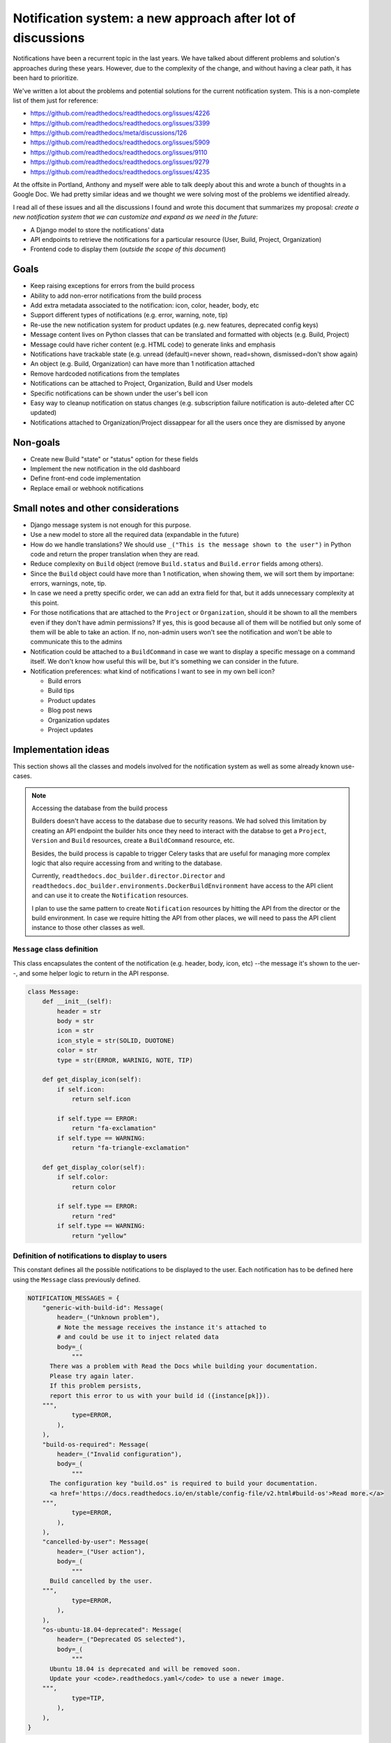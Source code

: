 Notification system: a new approach after lot of discussions
============================================================

Notifications have been a recurrent topic in the last years.
We have talked about different problems and solution's approaches during these years.
However, due to the complexity of the change, and without having a clear path, it has been hard to prioritize.

We've written a lot about the problems and potential solutions for the current notification system.
This is a non-complete list of them just for reference:

* https://github.com/readthedocs/readthedocs.org/issues/4226
* https://github.com/readthedocs/readthedocs.org/issues/3399
* https://github.com/readthedocs/meta/discussions/126
* https://github.com/readthedocs/readthedocs.org/issues/5909
* https://github.com/readthedocs/readthedocs.org/issues/9110
* https://github.com/readthedocs/readthedocs.org/issues/9279
* https://github.com/readthedocs/readthedocs.org/issues/4235

At the offsite in Portland, Anthony and myself were able to talk deeply about this and wrote a bunch of thoughts in a Google Doc.
We had pretty similar ideas and we thought we were solving most of the problems we identified already.

I read all of these issues and all the discussions I found and wrote this document that summarizes my proposal:
*create a new notification system that we can customize and expand as we need in the future*:

* A Django model to store the notifications' data
* API endpoints to retrieve the notifications for a particular resource (User, Build, Project, Organization)
* Frontend code to display them (*outside the scope of this document*)


Goals
-----

* Keep raising exceptions for errors from the build process
* Ability to add non-error notifications from the build process
* Add extra metadata associated to the notification: icon, color, header, body, etc
* Support different types of notifications (e.g. error, warning, note, tip)
* Re-use the new notification system for product updates (e.g. new features, deprecated config keys)
* Message content lives on Python classes that can be translated and formatted with objects (e.g. Build, Project)
* Message could have richer content (e.g. HTML code) to generate links and emphasis
* Notifications have trackable state (e.g. unread (default)=never shown, read=shown, dismissed=don't show again)
* An object (e.g. Build, Organization) can have more than 1 notification attached
* Remove hardcoded notifications from the templates
* Notifications can be attached to Project, Organization, Build and User models
* Specific notifications can be shown under the user's bell icon
* Easy way to cleanup notification on status changes (e.g. subscription failure notification is auto-deleted after CC updated)
* Notifications attached to Organization/Project dissappear for all the users once they are dismissed by anyone


Non-goals
---------

* Create new Build "state" or "status" option for these fields
* Implement the new notification in the old dashboard
* Define front-end code implementation
* Replace email or webhook notifications


Small notes and other considerations
------------------------------------

* Django message system is not enough for this purpose.
* Use a new model to store all the required data (expandable in the future)
* How do we handle translations?
  We should use ``_("This is the message shown to the user")`` in Python code and return the proper translation when they are read.
* Reduce complexity on ``Build`` object (remove ``Build.status`` and ``Build.error`` fields among others).
* Since the ``Build`` object could have more than 1 notification, when showing them, we will sort them by importane: errors, warnings, note, tip.
* In case we need a pretty specific order, we can add an extra field for that, but it adds unnecessary complexity at this point.
* For those notifications that are attached to the ``Project`` or ``Organization``, should it be shown to all the members even if they don't have admin permissions?
  If yes, this is good because all of them will be notified but only some of them will be able to take an action.
  If no, non-admin users won't see the notification and won't be able to communicate this to the admins
* Notification could be attached to a ``BuildCommand`` in case we want to display a specific message on a command itself.
  We don't know how useful this will be, but it's something we can consider in the future.
* Notification preferences: what kind of notifications I want to see in my own bell icon?

  - Build errors
  - Build tips
  - Product updates
  - Blog post news
  - Organization updates
  - Project updates


Implementation ideas
--------------------

This section shows all the classes and models involved for the notification system as well as some already known use-cases.

.. note:: Accessing the database from the build process

    Builders doesn't have access to the database due to security reasons.
    We had solved this limitation by creating an API endpoint the builder hits once they need to interact with the databse to get a ``Project``, ``Version`` and ``Build`` resources, create a ``BuildCommand`` resource, etc.

    Besides, the build process is capable to trigger Celery tasks that are useful for managing more complex logic
    that also require accessing from and writing to the database.

    Currently, ``readthedocs.doc_builder.director.Director`` and
    ``readthedocs.doc_builder.environments.DockerBuildEnvironment``
    have access to the API client and can use it to create the ``Notification`` resources.

    I plan to use the same pattern to create ``Notification`` resources by hitting the API from the director or the build environment.
    In case we require hitting the API from other places, we will need to pass the API client instance to those other classes as well.



``Message`` class definition
~~~~~~~~~~~~~~~~~~~~~~~~~~~~

This class encapsulates the content of the notification (e.g. header, body, icon, etc) --the message it's shown to the uer--,
and some helper logic to return in the API response.

.. code-block:: python

    class Message:
        def __init__(self):
            header = str
            body = str
            icon = str
            icon_style = str(SOLID, DUOTONE)
            color = str
            type = str(ERROR, WARINIG, NOTE, TIP)

        def get_display_icon(self):
            if self.icon:
                return self.icon

            if self.type == ERROR:
                return "fa-exclamation"
            if self.type == WARNING:
                return "fa-triangle-exclamation"

        def get_display_color(self):
            if self.color:
                return color

            if self.type == ERROR:
                return "red"
            if self.type == WARNING:
                return "yellow"



Definition of notifications to display to users
~~~~~~~~~~~~~~~~~~~~~~~~~~~~~~~~~~~~~~~~~~~~~~~

This constant defines all the possible notifications to be displayed to the user.
Each notification has to be defined here using the ``Message`` class previously defined.

.. code-block:: python

    NOTIFICATION_MESSAGES = {
        "generic-with-build-id": Message(
            header=_("Unknown problem"),
            # Note the message receives the instance it's attached to
            # and could be use it to inject related data
            body=_(
                """
          There was a problem with Read the Docs while building your documentation.
          Please try again later.
          If this problem persists,
          report this error to us with your build id ({instance[pk]}).
        """,
                type=ERROR,
            ),
        ),
        "build-os-required": Message(
            header=_("Invalid configuration"),
            body=_(
                """
          The configuration key "build.os" is required to build your documentation.
          <a href='https://docs.readthedocs.io/en/stable/config-file/v2.html#build-os'>Read more.</a>
        """,
                type=ERROR,
            ),
        ),
        "cancelled-by-user": Message(
            header=_("User action"),
            body=_(
                """
          Build cancelled by the user.
        """,
                type=ERROR,
            ),
        ),
        "os-ubuntu-18.04-deprecated": Message(
            header=_("Deprecated OS selected"),
            body=_(
                """
          Ubuntu 18.04 is deprecated and will be removed soon.
          Update your <code>.readthedocs.yaml</code> to use a newer image.
        """,
                type=TIP,
            ),
        ),
    }



``Notification`` model definition
~~~~~~~~~~~~~~~~~~~~~~~~~~~~~~~~~

This class is the representation of a notification attached to an resource (e.g. User, Build, etc) in the database.
It contains an identifier (``slug``) pointing to one of the messages defined in the previous section (key in constant ``NOTIFICATION_MESSAGES``).

.. code-block:: python

    import textwrap
    from django.utils.translation import gettext_noop as _


    class Notification(TimeStampedModel):
        # Message identifier
        slug = models.CharField(max_length=128)

        # UNREAD: the notification was not shown to the user
        # READ: the notifiation was shown
        # DISMISSED: the notification was shown and the user dismissed it
        state = models.CharField(
            choices=[UNREAD, READ, DISMISSED],
            default=UNREAD,
            db_index=True,
        )

        # Makes the notification imposible to dismiss (useful for Build notifications)
        dismissable = models.BooleanField(default=False)

        # Show the notification under the bell icon for the user
        news = models.BooleanField(default=False, help_text="Show under bell icon")

        # Notification attached to
        #
        # Uses ContentType for this.
        # https://docs.djangoproject.com/en/4.2/ref/contrib/contenttypes/#generic-relations
        #
        attached_to_content_type = models.ForeignKey(ContentType, on_delete=models.CASCADE)
        attached_to_id = models.PositiveIntegerField()
        attached_to = GenericForeignKey("attached_to_content_type", "attached_to_id")

        # If we don't want to use ContentType, we could define all the potential models
        # the notification could be attached to
        #
        # organization = models.ForeignKey(Organization, null=True, blank=True, default=None)
        # project = models.ForeignKey(Project, null=True, blank=True, default=None)
        # build = models.ForeignKey(Build, null=True, blank=True, default=None)
        # user = models.ForeignKey(User, null=True, blank=True, default=None)

        def get_display_message(self):
            return textwrap.dedent(
                NOTIFICATION_MESSAGES.get(self.slug).format(
                    instance=self.attached_to,  # Build, Project, Organization, User
                )
            )


Attach error ``Notification`` during the build process
~~~~~~~~~~~~~~~~~~~~~~~~~~~~~~~~~~~~~~~~~~~~~~~~~~~~~~

During the build, we will keep raising exceptions to both things:

- stop the build process immediately
- communicate back to the ``doc_builder.director.Director`` class the build failed.

The director is the one in charge of creating the error ``Notification``,
in a similar way it currently works now.
The only difference is that instead of saving the error under ``Build.error`` as it currently works now,
it will create a ``Notification`` object and attach it to the particular ``Build``.
Note the director does not have access to the DB, so it will need to create/associate the object via an API endpoint/Celery task.

Example of how the exception ``BuildCancelled`` creates an error ``Notification``:


.. code-block:: python

    class UpdateDocsTask(...):
        def on_failure(self):
            self.data.api_client.build(self.data.build["id"]).notifications.post(
                {
                    "slug": "cancelled-by-user",
                    # Override default fields if required
                    "type": WARNING,
                }
            )



Attach non-error ``Notification`` during the build process
~~~~~~~~~~~~~~~~~~~~~~~~~~~~~~~~~~~~~~~~~~~~~~~~~~~~~~~~~~

During the build, we will be able attach non-error notifications with the following pattern:

- check something in particular (e.g. using a deprecated key in ``readthedocs.yaml``)
- create a non-error ``Notification`` and attach it to the particular ``Build`` object

.. code-block:: python

    class DockerBuildEnvironment(...):
        def check_deprecated_os_image(self):
            if self.config.build.os == "ubuntu-18.04":
                self.api_client.build(self.data.build["id"]).notifications.post(
                    {
                        "slug": "os-ubuntu-18.04-deprecated",
                    }
                )



Show a ``Notification`` under the user's bell icon
~~~~~~~~~~~~~~~~~~~~~~~~~~~~~~~~~~~~~~~~~~~~~~~~~~

If we want to show a notification on a user's profile,
we can create the notification as follows,
maybe from a simple script ran in the Django shell's console
after publishing a blog post:


.. code-block:: python

    users_to_show_notification = User.objects.filter(...)

    for user in users_to_show_notification:
        Notification.objects.create(
            slug="blog-post-beta-addons",
            dismissable=True,
            news=True,
            attached_to=User,
            attached_to_id=user.id,
        )


Remove notification on status change
~~~~~~~~~~~~~~~~~~~~~~~~~~~~~~~~~~~~

When we show a notification for an unpaid subscription,
we want to remove it once the user has updated and paid the subscription.
We can do this with the following code:


.. code-block:: python

    @handler("customer.subscription.updated", "customer.subscription.deleted")
    def subscription_updated_event(event):
        if subscription.status == ACTIVE:
            organization = Organization.objects.get(slug="read-the-docs")

            Notification.objects.filter(
                slug="subscription-update-your-cc-details",
                state__in=[UNREAD, READ],
                attached_to=Organization,
                attached_to_id=organization.id,
            ).update(state=DISMISSED)



API definition
--------------

I will follows the same pattern we have on APIv3 that uses nested endpoints.
This means that we will add a ``/notifications/`` postfix to most of the resource endpoints
where we want to be able to attach/list notifications.

Notifications list
~~~~~~~~~~~~~~~~~~

.. http:get:: /api/v3/users/(str:user_username)/notifications/

    Retrieve a list of all the notifications for this user.

.. http:get:: /api/v3/projects/(str:project_slug)/notifications/

    Retrieve a list of all the notifications for this project.

.. http:get:: /api/v3/organizations/(str:organization_slug)/notifications/

    Retrieve a list of all the notifications for this organization.

.. http:get:: /api/v3/projects/(str:project_slug)/builds/(int:build_id)/notifications/

    Retrieve a list of all the notifications for this build.

    **Example response**:

    .. sourcecode:: json

        {
            "count": 25,
            "next": "/api/v3/projects/pip/builds/12345/notifications/?unread=true&sort=type&limit=10&offset=10",
            "previous": null,
            "results": [
                {
                    "slug": "cancelled-by-user",
                    "state": "unread",
                    "dismissable": false,
                    "news": false,
                    "attached_to": "build",
                    "message": {
                        "header": "User action",
                        "body": "Build cancelled by the user.",
                        "type": "error",
                        "icon": "fa-exclamation",
                        "icon_style": "duotone",
                        "color": "red"
                    }
                }
            ]
        }

    :query boolean unread: return only unread notifications
    :query string type: filter notifications by type (``error``, ``note``, ``tip``)
    :query string sort: sort the notifications (``type``, ``date`` (default))


Notification create
~~~~~~~~~~~~~~~~~~~


.. http:post:: /api/v3/projects/(str:project_slug)/builds/(int:build_id)/notifications/

    Create a notification for the resource.
    In this example, for a ``Build`` resource.

    **Example request**:

    .. sourcecode:: json

        {
            "slug": "cancelled-by-user",
            "type": "error",
            "state": "unread",
            "dismissable": false,
            "news": false,
        }


.. note::

   Similar API endpoints will be created for each of the resources
   we want to attach a ``Notification`` (e.g. ``User``, ``Organization``, etc)


Backward compatibility
----------------------

It's not strickly required, but if we want, we could extract the current notification logic from:

* Django templates

  * "Don't want ``setup.py`` called?"
  * ``build.image`` config key is deprecated
  * Configuration file is required
  * ``build.commands`` is a beta feature

* ``Build.error`` fields

  * Build cancelled by user
  * Unknown exception
  * ``build.os`` is not found
  * No config file
  * No checkout revision
  * Failed when cloning the repository
  * etc

and iterate over all the ``Build`` objects to create a ``Notification`` object for each of them.
